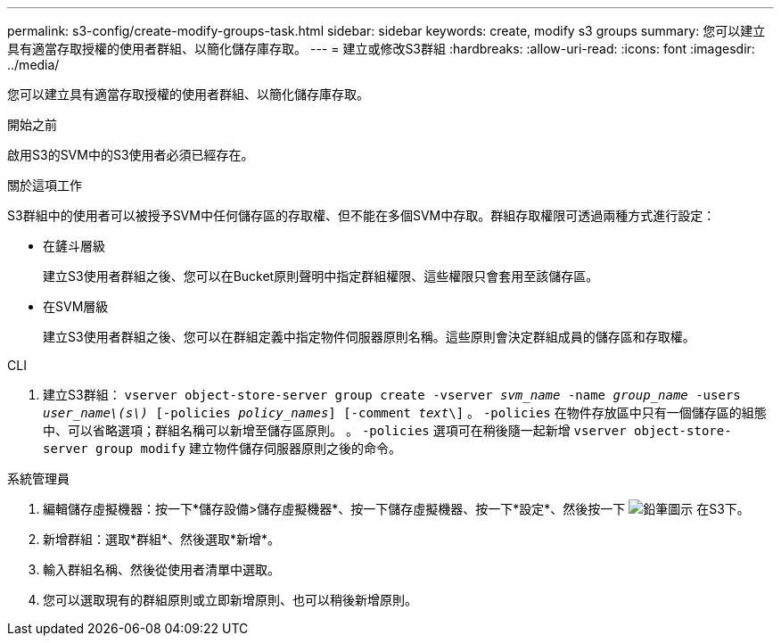 ---
permalink: s3-config/create-modify-groups-task.html 
sidebar: sidebar 
keywords: create, modify s3 groups 
summary: 您可以建立具有適當存取授權的使用者群組、以簡化儲存庫存取。 
---
= 建立或修改S3群組
:hardbreaks:
:allow-uri-read: 
:icons: font
:imagesdir: ../media/


[role="lead"]
您可以建立具有適當存取授權的使用者群組、以簡化儲存庫存取。

.開始之前
啟用S3的SVM中的S3使用者必須已經存在。

.關於這項工作
S3群組中的使用者可以被授予SVM中任何儲存區的存取權、但不能在多個SVM中存取。群組存取權限可透過兩種方式進行設定：

* 在鏟斗層級
+
建立S3使用者群組之後、您可以在Bucket原則聲明中指定群組權限、這些權限只會套用至該儲存區。

* 在SVM層級
+
建立S3使用者群組之後、您可以在群組定義中指定物件伺服器原則名稱。這些原則會決定群組成員的儲存區和存取權。



[role="tabbed-block"]
====
.CLI
--
. 建立S3群組：
`vserver object-store-server group create -vserver _svm_name_ -name _group_name_ -users _user_name\(s\)_ [-policies _policy_names_] [-comment _text_\]`
。 `-policies` 在物件存放區中只有一個儲存區的組態中、可以省略選項；群組名稱可以新增至儲存區原則。
。 `-policies` 選項可在稍後隨一起新增 `vserver object-store-server group modify` 建立物件儲存伺服器原則之後的命令。


--
.系統管理員
--
. 編輯儲存虛擬機器：按一下*儲存設備>儲存虛擬機器*、按一下儲存虛擬機器、按一下*設定*、然後按一下 image:icon_pencil.gif["鉛筆圖示"] 在S3下。
. 新增群組：選取*群組*、然後選取*新增*。
. 輸入群組名稱、然後從使用者清單中選取。
. 您可以選取現有的群組原則或立即新增原則、也可以稍後新增原則。


--
====